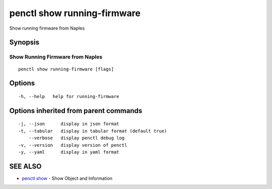 .. _penctl_show_running-firmware:

penctl show running-firmware
----------------------------

Show running firmware from Naples

Synopsis
~~~~~~~~



-----------------------------------
 Show Running Firmware from Naples 
-----------------------------------


::

  penctl show running-firmware [flags]

Options
~~~~~~~

::

  -h, --help   help for running-firmware

Options inherited from parent commands
~~~~~~~~~~~~~~~~~~~~~~~~~~~~~~~~~~~~~~

::

  -j, --json      display in json format
  -t, --tabular   display in tabular format (default true)
      --verbose   display penctl debug log
  -v, --version   display version of penctl
  -y, --yaml      display in yaml format

SEE ALSO
~~~~~~~~

* `penctl show <penctl_show.rst>`_ 	 - Show Object and Information

